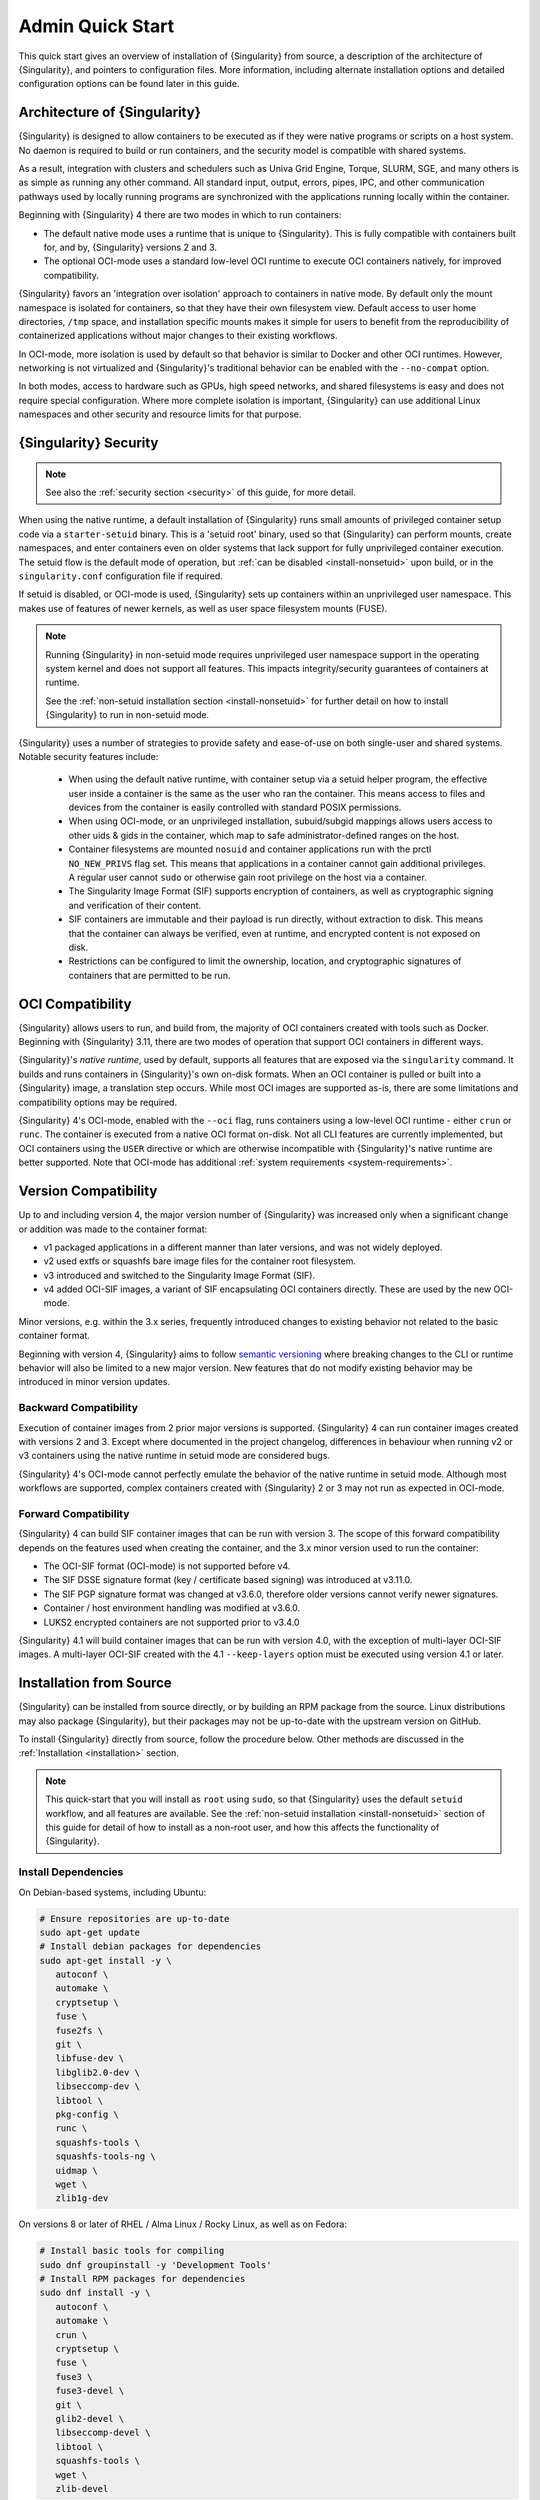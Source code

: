 ###################
 Admin Quick Start
###################

This quick start gives an overview of installation of {Singularity} from
source, a description of the architecture of {Singularity}, and pointers
to configuration files. More information, including alternate
installation options and detailed configuration options can be found
later in this guide.

.. _singularity-architecture:

*******************************
 Architecture of {Singularity}
*******************************

{Singularity} is designed to allow containers to be executed as if they
were native programs or scripts on a host system. No daemon is required
to build or run containers, and the security model is compatible with
shared systems.

As a result, integration with clusters and schedulers such as Univa Grid
Engine, Torque, SLURM, SGE, and many others is as simple as running any
other command. All standard input, output, errors, pipes, IPC, and other
communication pathways used by locally running programs are synchronized
with the applications running locally within the container.

Beginning with {Singularity} 4 there are two modes in which to run containers:

- The default native mode uses a runtime that is unique to {Singularity}. This
  is fully compatible with containers built for, and by, {Singularity} versions
  2 and 3.

- The optional OCI-mode uses a standard low-level OCI runtime to execute OCI
  containers natively, for improved compatibility.

{Singularity} favors an 'integration over isolation' approach to containers in
native mode. By default only the mount namespace is isolated for containers, so
that they have their own filesystem view. Default access to user home
directories, ``/tmp`` space, and installation specific mounts makes it simple
for users to benefit from the reproducibility of containerized applications
without major changes to their existing workflows.

In OCI-mode, more isolation is used by default so that behavior is similar to
Docker and other OCI runtimes. However, networking is not virtualized and
{Singularity}'s traditional behavior can be enabled with the ``--no-compat``
option.

In both modes, access to hardware such as GPUs, high speed networks, and shared
filesystems is easy and does not require special configuration.  Where more
complete isolation is important, {Singularity} can use additional Linux
namespaces and other security and resource limits for that purpose.

.. _singularity-security:

************************
 {Singularity} Security
************************

.. note::

   See also the :ref:`security section <security>` of this guide, for more
   detail.

When using the native runtime, a default installation of {Singularity} runs
small amounts of privileged container setup code via a ``starter-setuid``
binary. This is a 'setuid root' binary, used so that {Singularity} can perform
mounts, create namespaces, and enter containers even on older systems that lack
support for fully unprivileged container execution. The setuid flow is the
default mode of operation, but :ref:`can be disabled <install-nonsetuid>` upon
build, or in the ``singularity.conf`` configuration file if required.

If setuid is disabled, or OCI-mode is used, {Singularity} sets up containers
within an unprivileged user namespace. This makes use of features of newer
kernels, as well as user space filesystem mounts (FUSE).

.. note::

   Running {Singularity} in non-setuid mode requires unprivileged user namespace
   support in the operating system kernel and does not support all features.
   This impacts integrity/security guarantees of containers at runtime.

   See the :ref:`non-setuid installation section <install-nonsetuid>`
   for further detail on how to install {Singularity} to run in
   non-setuid mode.


{Singularity} uses a number of strategies to provide safety and
ease-of-use on both single-user and shared systems. Notable security
features include:

   -  When using the default native runtime, with container setup via a setuid
      helper program, the effective user inside a container is the same as the
      user who ran the container. This means access to files and devices from
      the container is easily controlled with standard POSIX permissions.

   -  When using OCI-mode, or an unprivileged installation, subuid/subgid
      mappings allows users access to other uids & gids in the container, which
      map to safe administrator-defined ranges on the host.

   -  Container filesystems are mounted ``nosuid`` and container
      applications run with the prctl ``NO_NEW_PRIVS`` flag set. This means
      that applications in a container cannot gain additional
      privileges. A regular user cannot ``sudo`` or otherwise gain root
      privilege on the host via a container.

   -  The Singularity Image Format (SIF) supports encryption of
      containers, as well as cryptographic signing and verification of
      their content.

   -  SIF containers are immutable and their payload is run directly,
      without extraction to disk. This means that the container can
      always be verified, even at runtime, and encrypted content is not
      exposed on disk.

   -  Restrictions can be configured to limit the ownership, location,
      and cryptographic signatures of containers that are permitted to
      be run.

*******************
 OCI Compatibility
*******************

{Singularity} allows users to run, and build from, the majority of OCI
containers created with tools such as Docker. Beginning with {Singularity} 3.11,
there are two modes of operation that support OCI containers in different ways.

{Singularity}'s *native runtime*, used by default, supports all features that
are exposed via the ``singularity`` command. It builds and runs containers in
{Singularity}'s own on-disk formats. When an OCI container is pulled or built
into a {Singularity} image, a translation step occurs. While most OCI images are
supported as-is, there are some limitations and compatibility options may be
required.

{Singularity} 4's OCI-mode, enabled with the ``--oci`` flag,
runs containers using a low-level OCI runtime - either ``crun`` or ``runc``. The
container is executed from a native OCI format on-disk. Not all CLI features are
currently implemented, but OCI containers using the ``USER`` directive or which
are otherwise incompatible with {Singularity}'s native runtime are better
supported. Note that OCI-mode has additional :ref:`system requirements <system-requirements>`.

***********************
 Version Compatibility
***********************

Up to and including version 4, the major version number of {Singularity} was
increased only when a significant change or addition was made to the container
format:

- v1 packaged applications in a different manner than later versions, and was
  not widely deployed.
- v2 used extfs or squashfs bare image files for the container root filesystem.
- v3 introduced and switched to the Singularity Image Format (SIF).
- v4 added OCI-SIF images, a variant of SIF encapsulating OCI containers
  directly. These are used by the new OCI-mode.

Minor versions, e.g. within the 3.x series, frequently introduced changes to
existing behavior not related to the basic container format.

Beginning with version 4, {Singularity} aims to follow `semantic versioning
<https://semver.org/>`__ where breaking changes to the CLI or runtime behavior
will also be limited to a new major version. New features that do not modify
existing behavior may be introduced in minor version updates.

Backward Compatibility
======================

Execution of container images from 2 prior major versions is supported.
{Singularity} 4 can run container images created with versions 2 and 3. Except
where documented in the project changelog, differences in behaviour when
running v2 or v3 containers using the native runtime in setuid mode are
considered bugs.

{Singularity} 4's OCI-mode cannot perfectly emulate the behavior of the native
runtime in setuid mode. Although most workflows are supported, complex
containers created with {Singularity} 2 or 3 may not run as expected in OCI-mode.

Forward Compatibility
=====================

{Singularity} 4 can build SIF container images that can be run with version 3.
The scope of this forward compatibility depends on the features used when
creating the container, and the 3.x minor version used to run the container:

- The OCI-SIF format (OCI-mode) is not supported before v4.
- The SIF DSSE signature format (key / certificate based signing) was introduced
  at v3.11.0.
- The SIF PGP signature format was changed at v3.6.0, therefore older versions
  cannot verify newer signatures.
- Container / host environment handling was modified at v3.6.0.
- LUKS2 encrypted containers are not supported prior to v3.4.0

{Singularity} 4.1 will build container images that can be run with version 4.0,
with the exception of multi-layer OCI-SIF images. A multi-layer OCI-SIF created
with the 4.1 ``--keep-layers`` option must be executed using version 4.1 or
later. 

**************************
 Installation from Source
**************************

{Singularity} can be installed from source directly, or by building an
RPM package from the source. Linux distributions may also package
{Singularity}, but their packages may not be up-to-date with the
upstream version on GitHub.

To install {Singularity} directly from source, follow the procedure
below. Other methods are discussed in the :ref:`Installation
<installation>` section.

.. Note::

   This quick-start that you will install as ``root`` using ``sudo``, so
   that {Singularity} uses the default ``setuid`` workflow, and all
   features are available. See the :ref:`non-setuid installation
   <install-nonsetuid>` section of this guide for detail of how to
   install as a non-root user, and how this affects the functionality of
   {Singularity}.

Install Dependencies
====================

On Debian-based systems, including Ubuntu:

.. code::

   # Ensure repositories are up-to-date
   sudo apt-get update
   # Install debian packages for dependencies
   sudo apt-get install -y \
      autoconf \
      automake \
      cryptsetup \
      fuse \
      fuse2fs \
      git \
      libfuse-dev \
      libglib2.0-dev \
      libseccomp-dev \
      libtool \
      pkg-config \
      runc \
      squashfs-tools \
      squashfs-tools-ng \
      uidmap \
      wget \
      zlib1g-dev

On versions 8 or later of RHEL / Alma Linux / Rocky Linux, as well as on Fedora:

.. code::

   # Install basic tools for compiling
   sudo dnf groupinstall -y 'Development Tools'
   # Install RPM packages for dependencies
   sudo dnf install -y \
      autoconf \
      automake \
      crun \
      cryptsetup \
      fuse \
      fuse3 \
      fuse3-devel \
      git \
      glib2-devel \
      libseccomp-devel \
      libtool \
      squashfs-tools \
      wget \
      zlib-devel

.. note::

   You can build {Singularity} without ``cryptsetup`` available, but you will
   not be able to use encrypted containers without it installed on your system.

   If you will not use the ``singularity oci`` commands, or OCI-mode, ``crun`` /
   ``runc`` is not required.

Install sqfstar / tar2sqfs for OCI-mode
=======================================

If you intend to use the ``--oci`` execution mode of SingularityCE, your system
must provide either:

- ``squashfs-tools / squashfs`` >= 4.5, which provides the ``sqfstar`` utility.
  Older versions packaged by many distributions do not include ``sqfstar``.
- ``squashfs-tools-ng``, which provides the ``tar2sqfs`` utility. This is not
  packaged by all distributions.

Debian / Ubuntu
---------------

On Debian/Ubuntu ``squashfs-tools-ng`` is available in the distribution
repositories. It has been included in the "Install system dependencies" step
above. No further action is necessary.

RHEL / Alma Linux / Rocky Linux
-------------------------------

On RHEL and derivatives, the ``squashfs-tools-ng`` package is now
available in the EPEL repositories.

Follow the `EPEL Quickstart <https://docs.fedoraproject.org/en-US/epel/#_quickstart>`__
for you distribution to enable the EPEL repository. Install ``squashfs-tools-ng`` with
``dnf``.

.. code::

   sudo dnf install squashfs-tools-ng

Install Go
==========

{Singularity} is written in Go, and you will need Go installed to
compile it from source. Versions of Go packaged by your distribution may not be
new enough to build {Singularity}.

{SingularityCE} aims to maintain support for the two most recent stable versions
of Go. This corresponds to the Go `Release Maintenance
Policy <https://github.com/golang/go/wiki/Go-Release-Cycle#release-maintenance>`_
and `Security Policy <https://golang.org/security>`_, ensuring critical bug fixes
and security patches are available for all supported language versions.

The method below is one of several ways to `install and configure Go
<https://golang.org/doc/install>`_.

.. note::

   If you have previously installed Go from a download, rather than an
   operating system package, you should remove your ``go`` directory,
   e.g. ``rm -r /usr/local/go`` before installing a newer version.
   Extracting a new version of Go over an existing installation can lead
   to errors when building Go programs, as it may leave old files, which
   have been removed or replaced in newer versions.

Visit the `Go download page <https://golang.org/dl/>`_ and pick a
package archive to download. Copy the link address and download with
wget. Then extract the archive to ``/usr/local`` (or use other
instructions on go installation page).

.. code::

   $ export VERSION={GoVersion} OS=linux ARCH=amd64 && \
       wget https://dl.google.com/go/go$VERSION.$OS-$ARCH.tar.gz && \
       sudo tar -C /usr/local -xzvf go$VERSION.$OS-$ARCH.tar.gz && \
       rm go$VERSION.$OS-$ARCH.tar.gz

Finally, add ``/usr/local/go/bin`` to the ``PATH`` environment variable:

.. code::

   echo 'export PATH=$PATH:/usr/local/go/bin' >> ~/.bashrc
   source ~/.bashrc


Download {Singularity} from a GitHub release
============================================

You can download {Singularity} from one of the releases. To see a full
list, visit `the GitHub release page
<https://github.com/sylabs/singularity/releases>`_. After deciding on a
release to install, you can run the following commands to proceed with
the installation.

.. code::

   $ export VERSION={InstallationVersion} && # adjust this as necessary \
       wget https://github.com/sylabs/singularity/releases/download/v${VERSION}/singularity-ce-${VERSION}.tar.gz && \
       tar -xzf singularity-ce-${VERSION}.tar.gz && \
       cd singularity-ce-${VERSION}

Compile & Install {Singularity}
===============================

{Singularity} uses a custom build system called ``makeit``. ``mconfig``
is called to generate a ``Makefile`` and then ``make`` is used to
compile and install.

.. code::

   $ ./mconfig && \
       make -C ./builddir && \
       sudo make -C ./builddir install

By default {Singularity} will be installed in the ``/usr/local``
directory hierarchy. You can specify a custom directory with the
``--prefix`` option, to ``mconfig``:

.. code::

   $ ./mconfig --prefix=/opt/singularity

This option can be useful if you want to install multiple versions of
Singularity, install a personal version of {Singularity} on a shared
system, or if you want to remove {Singularity} easily after installing
it.

For a full list of ``mconfig`` options, run ``mconfig --help``. Here are
some of the most common options that you may need to use when building
{Singularity} from source.

-  ``--sysconfdir``: Install read-only config files in sysconfdir. This
   option is important if you need the ``singularity.conf`` file or
   other configuration files in a custom location.

-  ``--localstatedir``: Set the state directory where containers are
   mounted. This is a particularly important option for administrators
   installing {Singularity} on a shared file system. The
   ``--localstatedir`` should be set to a directory that is present on
   each individual node.

-  ``-b``: Build {Singularity} in a given directory. By default this is
   ``./builddir``.

- ``--without-conmon``: Do not build ``conmon``, a container monitor that is
  used by the ``singularity oci`` commands. ``conmon`` is bundled with
  {Singularity} and will be built and installed by default. Use
  ``--without-conmon`` if you wish to use a version of ``conmon`` >=2.0.24 that
  is provided by your distribution rather than the bundled version. You can also
  specify ``--without-conmon`` if you know you will not use the ``singularity
  oci`` commands.


************************************
 Installation from RPM/Deb Packages
************************************

Sylabs provides ``.rpm`` packages of {Singularity}, for
mainstream-supported versions of RHEL and derivatives (e.g. Alma Linux
/ Rocky Linux). We also provide ``.deb`` packages for current Ubuntu
LTS releases.

These packages can be downloaded from the `GitHub release
page <https://github.com/sylabs/singularity/releases>`_ and installed
using your distribution's package manager.

The packages are provided as a convenience for users of the open
source project, and are built in our public CircleCI workflow. They are not
signed, but SHA256 sums are provided on the release page.

***************
 Configuration
***************

{Singularity} is configured using files under ``etc/singularity`` in your
``--prefix``, or ``--syconfdir`` if you used that option with ``mconfig``. In a
default installation from source without a ``--prefix`` set you will find them
under ``/usr/local/etc/singularity``. In a default installation from RPM or Deb
packages you will find them under ``/etc/singularity``.

You can edit these files directly, or using the ``{Singularity} config
global`` command as the root user to manage them.

``singularity.conf`` contains the majority of options controlling the
runtime behavior of {Singularity}. Additional files control security,
network, and resource configuration. Head over to the
:ref:`Configuration files <singularity_configfiles>` section where the
files and configuration options are discussed.

********************
 Test {Singularity}
********************

You can run a quick test of {Singularity} using a container in the
Sylabs Container Library:

.. code::

   $ singularity exec library://alpine cat /etc/alpine-release
   3.9.2

See the `user guide
<https://www.sylabs.io/guides/{userversion}/user-guide/>`__ for more
information about how to use {Singularity}.
